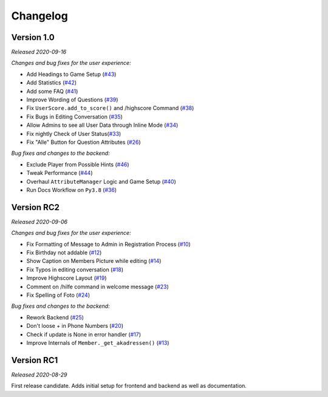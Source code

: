 =========
Changelog
=========

Version 1.0
===========
*Released 2020-09-16*

*Changes and bug fixes for the user experience:*

- Add Headings to Game Setup (`#43`_)
- Add Statistics (`#42`_)
- Add some FAQ (`#41`_)
- Improve Wording of Questions (`#39`_)
- Fix ``UserScore.add_to_score()`` and /highscore Command (`#38`_)
- Fix Bugs in Editing Conversation (`#35`_)
- Allow Admins to see all User Data through Inline Mode (`#34`_)
- Fix nightly Check of User Status(`#33`_)
- Fix "Alle" Button for Question Attributes (`#26`_)

*Bug fixes and changes to the backend:*

- Exclude Player from Possible Hints (`#46`_)
- Tweak Performance (`#44`_)
- Overhaul ``AttributeManager`` Logic and Game Setup (`#40`_)
- Run Docs Workflow on ``Py3.8`` (`#36`_)

.. _`#43`: https://github.com/Bibo-Joshi/AkaNamen-Bot/pull/#43
.. _`#42`: https://github.com/Bibo-Joshi/AkaNamen-Bot/pull/#42
.. _`#41`: https://github.com/Bibo-Joshi/AkaNamen-Bot/pull/#41
.. _`#39`: https://github.com/Bibo-Joshi/AkaNamen-Bot/pull/#39
.. _`#38`: https://github.com/Bibo-Joshi/AkaNamen-Bot/pull/#38
.. _`#35`: https://github.com/Bibo-Joshi/AkaNamen-Bot/pull/#35
.. _`#34`: https://github.com/Bibo-Joshi/AkaNamen-Bot/pull/#34
.. _`#33`: https://github.com/Bibo-Joshi/AkaNamen-Bot/pull/#33
.. _`#26`: https://github.com/Bibo-Joshi/AkaNamen-Bot/pull/#26
.. _`#46`: https://github.com/Bibo-Joshi/AkaNamen-Bot/pull/#46
.. _`#44`: https://github.com/Bibo-Joshi/AkaNamen-Bot/pull/#44
.. _`#40`: https://github.com/Bibo-Joshi/AkaNamen-Bot/pull/#40
.. _`#36`: https://github.com/Bibo-Joshi/AkaNamen-Bot/pull/#36

Version RC2
===========
*Released 2020-09-06*

*Changes and bug fixes for the user experience:*

- Fix Formatting of Message to Admin in Registration Process (`#10`_)
- Fix Birthday not addable (`#12`_)
- Show Caption on Members Picture while editing (`#14`_)
- Fix Typos in editing conversation (`#18`_)
- Improve Highscore Layout (`#19`_)
- Comment on /hilfe command in welcome message (`#23`_)
- Fix Spelling of Foto (`#24`_)

*Bug fixes and changes to the backend:*

- Rework Backend (`#25`_)
- Don't loose + in Phone Numbers (`#20`_)
- Check if update is None in error handler (`#17`_)
- Improve Internals of ``Member._get_akadressen()`` (`#13`_)

.. _`#10`: https://github.com/Bibo-Joshi/AkaNamen-Bot/pull/10
.. _`#12`: https://github.com/Bibo-Joshi/AkaNamen-Bot/pull/12
.. _`#14`: https://github.com/Bibo-Joshi/AkaNamen-Bot/pull/14
.. _`#18`: https://github.com/Bibo-Joshi/AkaNamen-Bot/pull/18
.. _`#19`: https://github.com/Bibo-Joshi/AkaNamen-Bot/pull/19
.. _`#23`: https://github.com/Bibo-Joshi/AkaNamen-Bot/pull/23
.. _`#24`: https://github.com/Bibo-Joshi/AkaNamen-Bot/pull/24
.. _`#25`: https://github.com/Bibo-Joshi/AkaNamen-Bot/pull/25
.. _`#20`: https://github.com/Bibo-Joshi/AkaNamen-Bot/pull/20
.. _`#17`: https://github.com/Bibo-Joshi/AkaNamen-Bot/pull/17
.. _`#13`: https://github.com/Bibo-Joshi/AkaNamen-Bot/pull/13


Version RC1
===========
*Released 2020-08-29*

First release candidate. Adds initial setup for frontend and backend as well as documentation.
